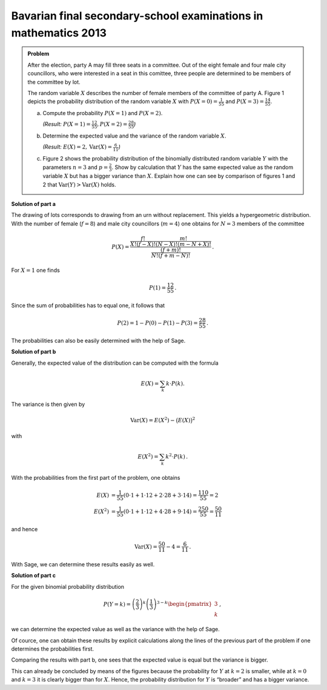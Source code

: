 Bavarian final secondary-school examinations in mathematics 2013
----------------------------------------------------------------

.. admonition:: Problem

  After the election, party A may fill three seats in a committee. Out of the
  eight female and four male city councillors, who were interested in a seat
  in this comittee, three people are determined to be members of the committee
  by lot.
  
  The random variable :math:`X` describes the number of female members of the
  committee of party A. Figure 1 depicts the probability distribution of the
  random variable :math:`X` with 
  :math:`P(X=0) = \frac{1}{55}` and :math:`P(X=3) = \frac{14}{55}`.
  
  .. image:: ../figs/erwartungswert.png
     :align: center
  
  a) Compute the probability :math:`P(X=1)` and :math:`P(X=2)`.

     *(Result:* :math:`P(X=1)=\frac{12}{55}, P(X=2)=\frac{28}{55}`\ *)*
  
  b) Determine the expected value and the variance of the
     random variable :math:`X`.

     *(Result:* :math:`E(X)=2, \mathrm{Var}(X)=\frac{6}{11}`\ *)*
  
  c) Figure 2 shows the probability distribution of the binomially distributed
     random variable :math:`Y` with the parameters :math:`n=3` and
     :math:`p=\frac{2}{3}`. Show by calculation that :math:`Y` has the same
     expected value as the random variable :math:`X` but has a bigger variance
     than :math:`X`.
     Explain how one can see by comparison of figures 1 and 2 that 
     :math:`\mathrm{Var}(Y)>\mathrm{Var}(X)` holds.


**Solution of part a**

The drawing of lots corresponds to drawing from an urn without replacement. 
This yields a hypergeometric distribution. With the number of female 
(:math:`f=8`) and male city councillors (:math:`m=4`) one obtains for
:math:`N=3` members of the committee

.. math::

  P(X) = \dfrac{\frac{f!}{X!(f-X)!} \frac{m!}{(N-X)!(m-N+X)!}}
                           {\frac{(f+m)!}{N!(f+m-N)!}}\,.

For :math:`X=1` one finds

.. math::

  P(1)=\frac{12}{55}\,.

Since the sum of probabilities has to equal one, 
it follows that 

.. math::

  P(2) = 1-P(0)-P(1)-P(3) = \frac{28}{55}\,.

The probabilities can also be easily determined with the help of Sage.


.. sagecellserver::

  sage: def hypergeometric(M, N, n, k):
  sage:     return binomial(M, k) * binomial(N - M, n - k) / binomial(N, n)

  sage: f = 8
  sage: m = 4
  sage: N = 3
  sage: for X in range(N+1):
  sage:     print("P(X={}) = {}".format(X, hypergeometric(f, m+f, N, X)))

.. end of output

**Solution of part b**

Generally, the expected value of the distribution can be computed with the formula

.. math::

  E(X) = \sum_k k \cdot P(k).

The variance is then given by

.. math::

  \mathrm{Var}(X) = E(X^2) - \big(E(X)\big)^2

with

.. math::

  E(X^2) = \sum_k k^2 \cdot P(k)\,.

With the probabilities from the first part of the problem, one obtains

.. math::

  E(X) &= \frac{1}{55}(0\cdot 1+1\cdot 12+2\cdot 28+3\cdot 14) = \frac{110}{55} = 2\\
  E(X^2) &= \frac{1}{55}(0\cdot 1+1\cdot 12+4\cdot 28+9\cdot 14) = \frac{250}{55} = \frac{50}{11}

and hence

.. math::

  \mathrm{Var}(X) = \frac{50}{11}-4 = \frac{6}{11}\,.

With Sage, we can determine these results easily as well.

.. sagecellserver::

  sage: E_X = sum(hypergeometric(f, m+f, N, k)*k for k in range(N+1))
  sage: E_X2 = sum(hypergeometric(f, m+f, N, k)*k^2 for k in range(N+1))
  sage: print(u"E(X) = {} \nVar(X) = {}".format(E_X, E_X2-E_X^2))

.. end of output

**Solution of part c**

For the given binomial probability distribution

.. math::

  P(Y=k) = \left(\frac{2}{3}\right)^k\left(\frac{1}{3}\right)^{3-k}
           \begin{pmatrix}3\\k\end{pmatrix}\,,

we can determine the expected value as well as the variance with the
help of Sage.

.. sagecellserver::

  sage: def bernoulli(N, p, k):
  sage:     return p^k*(1-p)^(N-k)*binomial(N, k)

  sage: N = 3
  sage: p = 2/3
  sage: for k in range(N+1):
  sage:     print("P(X={}) = {}".format(k, bernoulli(N, p, k)))
    
  sage: E_Y = sum(bernoulli(N, p, k)*k for k in range(N+1))
  sage: E_Y2 = sum(bernoulli(N, p, k)*k^2 for k in range(N+1))
  sage: print(u"E(Y) = {} \nVar(Y) = {}".format(E_Y, E_Y2-E_Y^2))

.. end of output

Of cource, one can obtain these results by explicit calculations along the
lines of the previous part of the problem if one determines the probabilities
first.

Comparing the results with part b, one sees that the expected value is equal
but the variance is bigger.

This can already be concluded by means of the figures because the probability
for :math:`Y` at :math:`k=2` is smaller, while at :math:`k=0` and :math:`k=3`
it is clearly bigger than for :math:`X`. Hence, the probability distribution
for :math:`Y` is “broader” and has a bigger variance.
